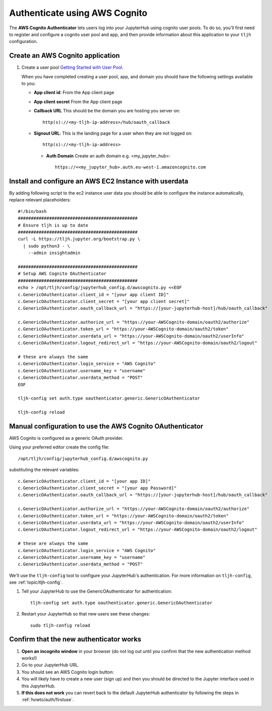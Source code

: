 .. _howto/auth/awscognito:

==============================
Authenticate using AWS Cognito
==============================

The **AWS Cognito Authenticator** lets users log into your JupyterHub using
cognito user pools. To do so, you'll first need to register and configure a
cognito user pool and app, and then provide information about this
application to your ``tljh`` configuration.


Create an AWS Cognito application
=========================================

#. Create a user pool `Getting Started with User Pool <https://docs.aws.amazon.com/cognito/latest/developerguide/getting-started-with-cognito-user-pools.html>`_.

   When you have completed creating a user pool, app, and domain you should have the following settings available to you:

   * **App client id**: From the App client page
   * **App client secret** From the App client page
   * **Callback URL** This should be the domain you are hosting you server on::

         http(s)://<my-tljh-ip-address>/hub/oauth_callback

   * **Signout URL**: This is the landing page for a user when they are not logged on::

        http(s)://<my-tljh-ip-address>

    * **Auth Domain** Create an auth domain e.g. <my_jupyter_hub>::

        https://<<my_jupyter_hub>.auth.eu-west-1.amazoncognito.com


Install and configure an AWS EC2 Instance with userdata
=======================================================

By adding following script to the ec2 instance user data you should be
able to configure the instance automatically, replace relevant placeholders::

        #!/bin/bash
        ##############################################
        # Ensure tljh is up to date
        ##############################################
        curl -L https://tljh.jupyter.org/bootstrap.py \
          | sudo python3 - \
            --admin insightadmin

        ##############################################
        # Setup AWS Cognito OAuthenticator
        ##############################################
        echo > /opt/tljh/config/jupyterhub_config.d/awscognito.py <<EOF
        c.GenericOAuthenticator.client_id = "[your app client ID]"
        c.GenericOAuthenticator.client_secret = "[your app client secret]"
        c.GenericOAuthenticator.oauth_callback_url = "https://[your-jupyterhub-host]/hub/oauth_callback"

        c.GenericOAuthenticator.authorize_url = "https://your-AWSCognito-domain/oauth2/authorize"
        c.GenericOAuthenticator.token_url = "https://your-AWSCognito-domain/oauth2/token"
        c.GenericOAuthenticator.userdata_url = "https://your-AWSCognito-domain/oauth2/userInfo"
        c.GenericOAuthenticator.logout_redirect_url = "https://your-AWSCognito-domain/oauth2/logout"

        # these are always the same
        c.GenericOAuthenticator.login_service = "AWS Cognito"
        c.GenericOAuthenticator.username_key = "username"
        c.GenericOAuthenticator.userdata_method = "POST"
        EOF

        tljh-config set auth.type oauthenticator.generic.GenericOAuthenticator

        tljh-config reload

Manual configuration to use the AWS Cognito OAuthenticator
==========================================================

AWS Cognito is configured as a generic OAuth provider.

Using your preferred editor create the config file::

    /opt/tljh/config/jupyterhub_config.d/awscognito.py

substituting the relevant variables::

    c.GenericOAuthenticator.client_id = "[your app ID]"
    c.GenericOAuthenticator.client_secret = "[your app Password]"
    c.GenericOAuthenticator.oauth_callback_url = "https://[your-jupyterhub-host]/hub/oauth_callback"

    c.GenericOAuthenticator.authorize_url = "https://your-AWSCognito-domain/oauth2/authorize"
    c.GenericOAuthenticator.token_url = "https://your-AWSCognito-domain/oauth2/token"
    c.GenericOAuthenticator.userdata_url = "https://your-AWSCognito-domain/oauth2/userInfo"
    c.GenericOAuthenticator.logout_redirect_url = "https://your-AWSCognito-domain/oauth2/logout"

    # these are always the same
    c.GenericOAuthenticator.login_service = "AWS Cognito"
    c.GenericOAuthenticator.username_key = "username"
    c.GenericOAuthenticator.userdata_method = "POST"

We'll use the ``tljh-config`` tool to configure your JupyterHub's authentication.
For more information on ``tljh-config``, see :ref:`topic/tljh-config`.

#. Tell your JupyterHub to use the GenericOAuthenticator for authentication::

     tljh-config set auth.type oauthenticator.generic.GenericOAuthenticator

#. Restart your JupyterHub so that new users see these changes::

     sudo tljh-config reload

Confirm that the new authenticator works
========================================

#. **Open an incognito window** in your browser (do not log out until you confirm
   that the new authentication method works!)

#. Go to your JupyterHub URL.

#. You should see an AWS Cognito login button:

#. You will likely have to create a new user (sign up) and then you should be directed to the
   Jupyter interface used in this JupyterHub.

#. **If this does not work** you can revert back to the default
   JupyterHub authenticator by following the steps in :ref:`howto/auth/firstuse`.
